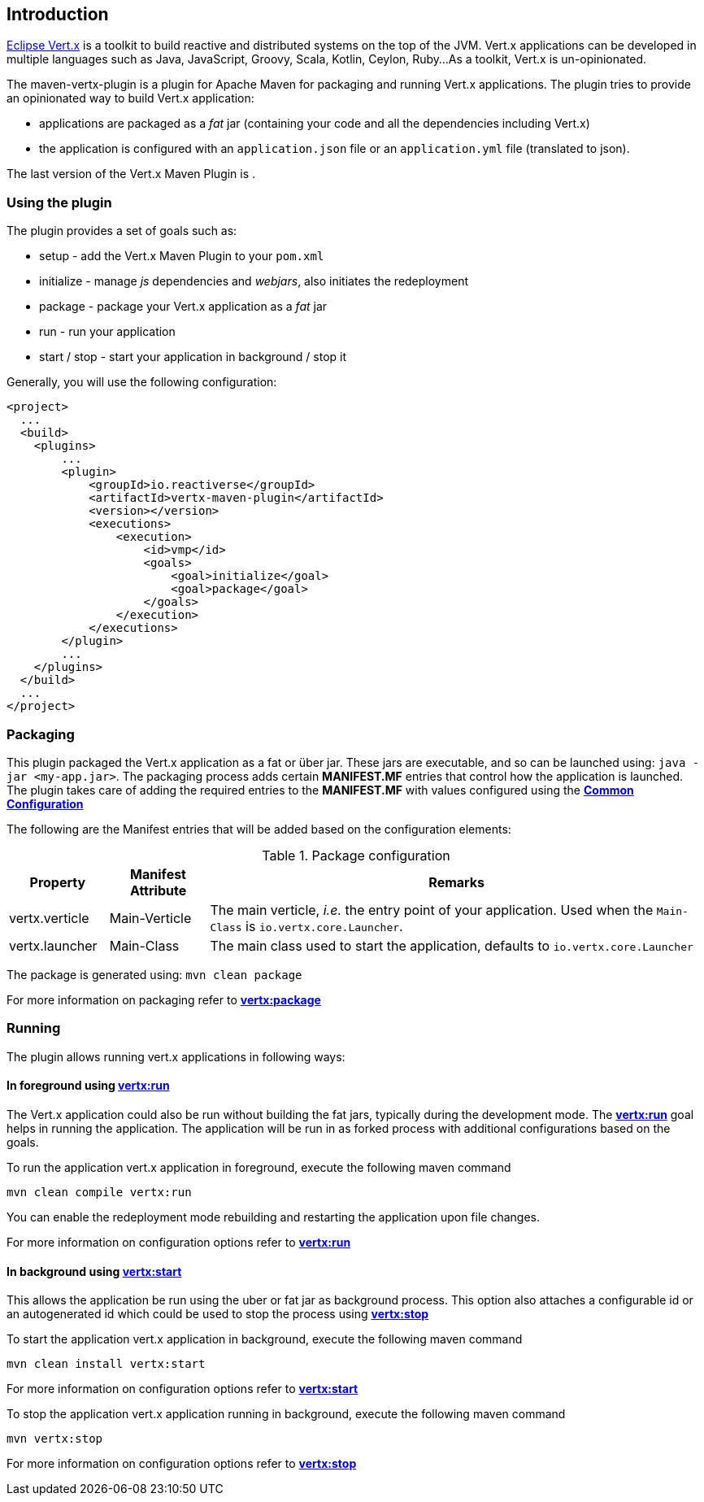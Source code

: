 == Introduction
:version:

http://vertx.io/[Eclipse Vert.x] is a toolkit to build reactive and distributed systems on the top of the JVM.
Vert.x applications can be developed in multiple languages such as Java, JavaScript, Groovy, Scala, Kotlin, Ceylon, Ruby...
As a toolkit, Vert.x is un-opinionated.

The maven-vertx-plugin is a plugin for Apache Maven for packaging and running Vert.x applications.
The plugin tries to provide an opinionated way to build Vert.x application:

* applications are packaged as a _fat_ jar (containing your code and all the dependencies including Vert.x)
* the application is configured with an `application.json` file or an `application.yml` file (translated to json).

The last version of the Vert.x Maven Plugin is **{version}**.

=== Using the plugin

The plugin provides a set of goals such as:

* setup - add the Vert.x Maven Plugin to your `pom.xml`
* initialize - manage _js_ dependencies and _webjars_, also initiates the redeployment
* package - package your Vert.x application as a _fat_ jar
* run - run your application
* start / stop - start your application in background / stop it

Generally, you will use the following configuration:

[source,xml,subs=attributes+]
----
<project>
  ...
  <build>
    <plugins>
        ...
        <plugin>
            <groupId>io.reactiverse</groupId>
            <artifactId>vertx-maven-plugin</artifactId>
            <version>{version}</version>
            <executions>
                <execution>
                    <id>vmp</id>
                    <goals>
                        <goal>initialize</goal>
                        <goal>package</goal>
                    </goals>
                </execution>
            </executions>
        </plugin>
        ...
    </plugins>
  </build>
  ...
</project>
----

=== Packaging

This plugin packaged the Vert.x application as a fat or über jar.
These jars are executable, and so can be launched using: `java -jar <my-app.jar>`.
The packaging process adds certain *MANIFEST.MF* entries that control how the application is launched.
The plugin takes care of adding the required entries to the *MANIFEST.MF* with values configured using the **<<common:configurations,Common Configuration>>**

The following are the Manifest entries that will be added based on the configuration elements:

.Package configuration
[cols="1,1,5"]
|===
| Property| Manifest Attribute | Remarks

| vertx.verticle
| Main-Verticle
| The main verticle, _i.e._ the entry point of your application. Used when the `Main-Class` is `io.vertx.core.Launcher`.

| vertx.launcher
| Main-Class
| The main class used to start the application, defaults to `io.vertx.core.Launcher`
|===

The package is generated using:  `mvn clean package`

For more information on packaging refer to **<<vertx:package,vertx:package>>**

=== Running

The plugin allows running vert.x applications in following ways:

==== In foreground using **<<vertx:run,vertx:run>>**

:description:

The Vert.x application could also be run without building the fat jars, typically during the development mode.
The **<<vertx:run,vertx:run>>** goal helps in running the application.
The application will be run in as forked process with additional configurations based on the goals.

To run the application vert.x application in foreground, execute the following maven command

`mvn clean compile vertx:run`

You can enable the redeployment mode rebuilding and restarting the application upon file changes.

For more information on configuration options refer to  **<<vertx:run,vertx:run>>**

==== In background using **<<vertx:start,vertx:start>>**

:description:

This allows the application be run using the uber or fat jar as background process.
This option also attaches a configurable id or an autogenerated id which could be used to stop the process using **<<vertx:stop,vertx:stop>>**

To start the application vert.x application in background, execute the following maven command

`mvn clean install vertx:start`

For more information on configuration options refer to **<<vertx:start,vertx:start>>**

To stop the application vert.x application running in background, execute the following maven command

`mvn vertx:stop`

For more information on configuration options refer to **<<vertx:stop,vertx:stop>>**
